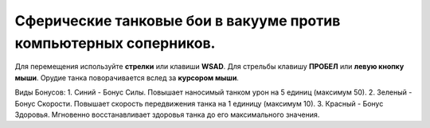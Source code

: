 Сферические танковые бои в вакууме против компьютерных соперников.
------------------------------------------------------------------

Для перемещения используйте **стрелки** или клавиши **WSAD**.
Для стрельбы клавишу **ПРОБЕЛ** или **левую кнопку мыши**.
Орудие танка поворачивается вслед за **курсором мыши**.

Виды Бонусов:
1. Синий - Бонус Силы. Повышает наносимый танком урон на 5 единиц (максимум 50).
2. Зеленый - Бонус Скорости. Повышает скорость передвижения танка на 1 единицу (максимум 10).
3. Красный - Бонус Здоровья. Мгновенно восстанавливает здоровья танка до его максимального значения.